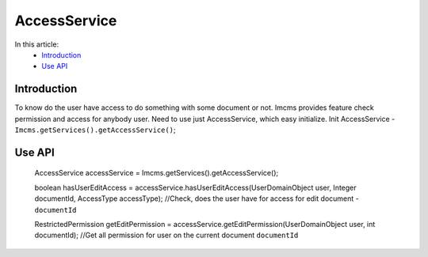 AccessService
=============

In this article:
    - `Introduction`_
    - `Use API`_


Introduction
------------
To know do the user have access to do something with some document or not.
Imcms provides feature check permission and access for anybody user. Need to use just AccessService, which easy initialize.
Init AccessService - ``Imcms.getServices().getAccessService()``;


Use API
-------

  .. code-block:: jsp
  AccessService accessService = Imcms.getServices().getAccessService();

  boolean hasUserEditAccess = accessService.hasUserEditAccess(UserDomainObject user, Integer documentId, AccessType accessType);
  //Check, does the user have for access for edit document - ``documentId``

  RestrictedPermission getEditPermission = accessService.getEditPermission(UserDomainObject user, int documentId);
  //Get all permission for user on the current document ``documentId``


